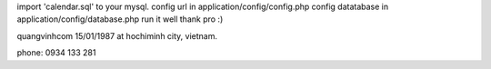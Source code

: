 import 'calendar.sql' to your mysql.
config url in application/config/config.php
config datatabase in application/config/database.php
run it well thank pro :)

quangvinhcom 15/01/1987 at hochiminh city, vietnam.

phone: 0934 133 281
